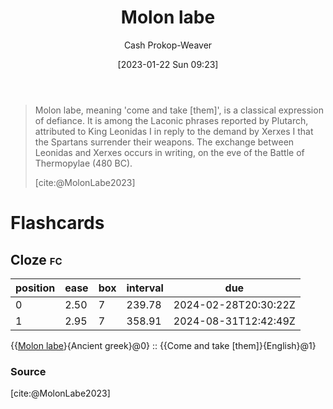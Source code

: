 :PROPERTIES:
:ID:       51bbc6a1-382e-4827-97ea-75534856341f
:LAST_MODIFIED: [2023-09-07 Thu 07:58]
:ROAM_REFS: [cite:@MolonLabe2023]
:END:
#+title: Molon labe
#+hugo_custom_front_matter: :slug "51bbc6a1-382e-4827-97ea-75534856341f"
#+author: Cash Prokop-Weaver
#+date: [2023-01-22 Sun 09:23]
#+filetags: :concept:

#+begin_quote
Molon labe, meaning 'come and take [them]', is a classical expression of defiance. It is among the Laconic phrases reported by Plutarch, attributed to King Leonidas I in reply to the demand by Xerxes I that the Spartans surrender their weapons. The exchange between Leonidas and Xerxes occurs in writing, on the eve of the Battle of Thermopylae (480 BC).

[cite:@MolonLabe2023]
#+end_quote
* Flashcards
** Cloze :fc:
:PROPERTIES:
:CREATED: [2023-01-22 Sun 09:23]
:FC_CREATED: 2023-01-22T17:24:26Z
:FC_TYPE:  cloze
:ID:       beefb157-2dec-4ef5-bb81-32b6b0f1754f
:FC_CLOZE_MAX: 1
:FC_CLOZE_TYPE: deletion
:END:
:REVIEW_DATA:
| position | ease | box | interval | due                  |
|----------+------+-----+----------+----------------------|
|        0 | 2.50 |   7 |   239.78 | 2024-02-28T20:30:22Z |
|        1 | 2.95 |   7 |   358.91 | 2024-08-31T12:42:49Z |
:END:

{{[[id:51bbc6a1-382e-4827-97ea-75534856341f][Molon labe]]}{Ancient greek}@0} :: {{Come and take [them]}{English}@1}

*** Source
[cite:@MolonLabe2023]
#+print_bibliography: